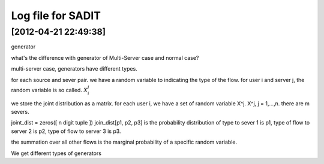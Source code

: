 =============================================
Log file for SADIT
=============================================

[2012-04-21 22:49:38]
=============================================
generator

what's the difference with generator of Multi-Server case and normal case?


multi-server case, generators have different types.

for each source and sever pair. we have a random variable to indicating the type
of the flow. 
for user i and server j, the random variable is so called. :math:`X_i^j`

we store the joint distribution as a matrix. 
for each user i, we have a set of random variable X^j. 
X^j, j = 1,...,n. there are m severs. 

joint_dist = zeros([ n digit tuple ])
join_dist[p1, p2, p3] is the probability distribution of 
type to sever 1 is p1, type of flow to server 2 is p2, type of flow to server 3
is p3.

the summation over all other flows is the marginal probability of a specific
random variable.

We get different types of generators

